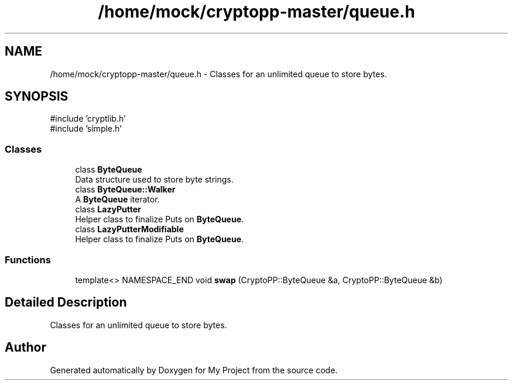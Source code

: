 .TH "/home/mock/cryptopp-master/queue.h" 3 "My Project" \" -*- nroff -*-
.ad l
.nh
.SH NAME
/home/mock/cryptopp-master/queue.h \- Classes for an unlimited queue to store bytes\&.

.SH SYNOPSIS
.br
.PP
\fR#include 'cryptlib\&.h'\fP
.br
\fR#include 'simple\&.h'\fP
.br

.SS "Classes"

.in +1c
.ti -1c
.RI "class \fBByteQueue\fP"
.br
.RI "Data structure used to store byte strings\&. "
.ti -1c
.RI "class \fBByteQueue::Walker\fP"
.br
.RI "A \fBByteQueue\fP iterator\&. "
.ti -1c
.RI "class \fBLazyPutter\fP"
.br
.RI "Helper class to finalize Puts on \fBByteQueue\fP\&. "
.ti -1c
.RI "class \fBLazyPutterModifiable\fP"
.br
.RI "Helper class to finalize Puts on \fBByteQueue\fP\&. "
.in -1c
.SS "Functions"

.in +1c
.ti -1c
.RI "template<> NAMESPACE_END void \fBswap\fP (CryptoPP::ByteQueue &a, CryptoPP::ByteQueue &b)"
.br
.in -1c
.SH "Detailed Description"
.PP
Classes for an unlimited queue to store bytes\&.


.SH "Author"
.PP
Generated automatically by Doxygen for My Project from the source code\&.
